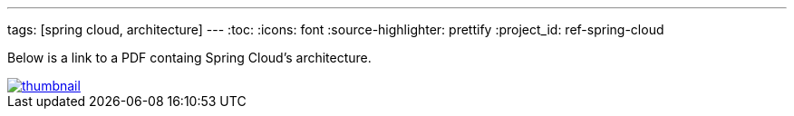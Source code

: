 ---
tags: [spring cloud, architecture]
---
:toc:
:icons: font
:source-highlighter: prettify
:project_id: ref-spring-cloud

Below is a link to a PDF containg Spring Cloud's architecture.

image::thumbnail.png[link="https://github.com/pcf-guides/ref-spring-cloud/blob/master/spring-cloud.pdf"]

